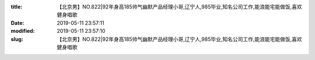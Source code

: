 
:title: 【北京男】NO.822|92年身高185帅气幽默产品经理小哥,辽宁人,985毕业,知名公司工作,能浪能宅能做饭,喜欢健身唱歌
:date: 2019-05-11 23:57:11
:modified: 2019-05-11 23:57:10
:slug: 【北京男】NO.822|92年身高185帅气幽默产品经理小哥,辽宁人,985毕业,知名公司工作,能浪能宅能做饭,喜欢健身唱歌


.. raw:: html
    :file: html/【北京男】NO.822|92年身高185帅气幽默产品经理小哥,辽宁人,985毕业,知名公司工作,能浪能宅能做饭,喜欢健身唱歌.html
